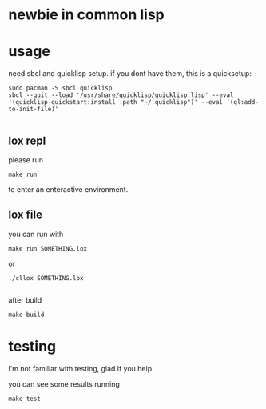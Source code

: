 * newbie in common lisp
* usage
need sbcl and quicklisp setup.
if you dont have them, this is a quicksetup:
#+begin_src fish
sudo pacman -S sbcl quicklisp
sbcl --quit --load '/usr/share/quicklisp/quicklisp.lisp' --eval '(quicklisp-quickstart:install :path "~/.quicklisp")' --eval '(ql:add-to-init-file)'

#+end_src

** lox repl
please run
#+begin_src fish
make run
#+end_src
to enter an enteractive environment.

** lox file
you can run with
#+begin_src fish
make run SOMETHING.lox
#+end_src
or
#+begin_src fish
./cllox SOMETHING.lox

#+end_src
after build
#+begin_src fish
make build
#+end_src

* testing
i'm not familiar with testing, glad if you help.

you can see some results running
#+begin_src fish
make test

#+end_src
